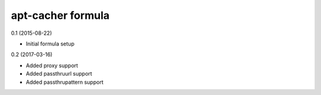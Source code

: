 apt-cacher formula
=========================================

0.1 (2015-08-22)

- Initial formula setup

0.2 (2017-03-16)

- Added proxy support
- Added passthruurl support
- Added passthrupattern support
